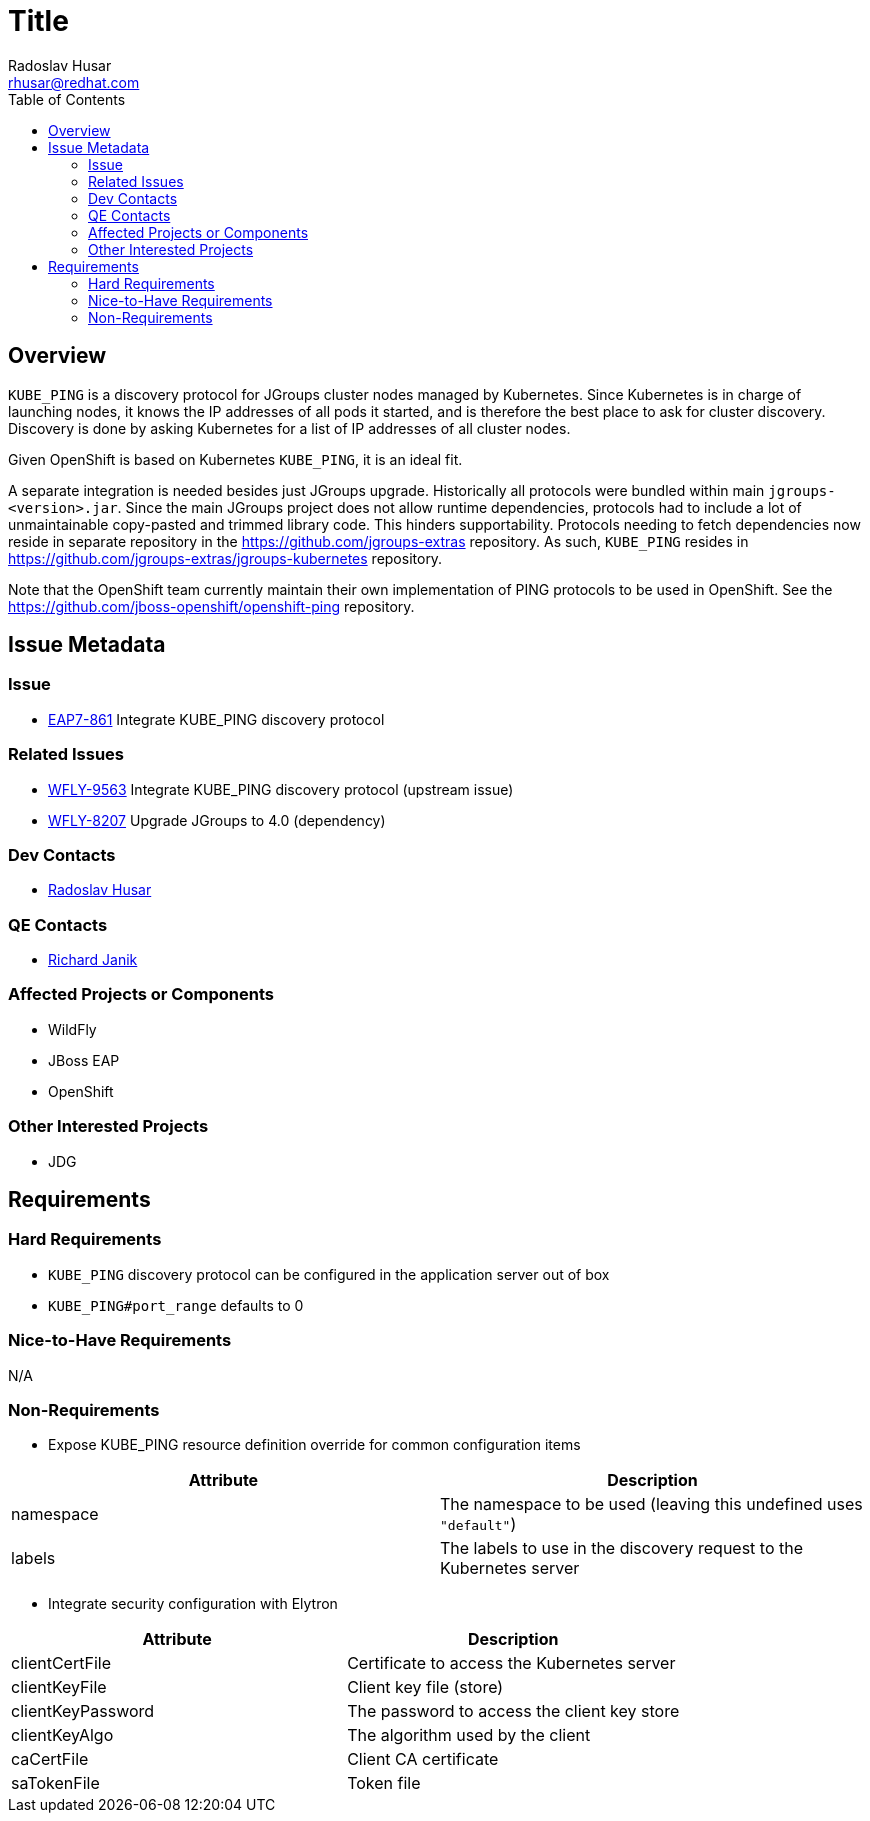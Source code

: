 = Title
:author:            Radoslav Husar
:email:             rhusar@redhat.com
:toc:               left
:icons:             font
:keywords:          openshift,kubernetes,jgroups,clustering
:idprefix:
:idseparator:       -

== Overview

`KUBE_PING` is a discovery protocol for JGroups cluster nodes managed by Kubernetes.
Since Kubernetes is in charge of launching nodes, it knows the IP addresses of all pods it started,
and is therefore the best place to ask for cluster discovery.
Discovery is done by asking Kubernetes for a list of IP addresses of all cluster nodes.

Given OpenShift is based on Kubernetes `KUBE_PING`, it is an ideal fit.

A separate integration is needed besides just JGroups upgrade.
Historically all protocols were bundled within main `jgroups-<version>.jar`.
Since the main JGroups project does not allow runtime dependencies, protocols had to include a lot of unmaintainable copy-pasted and trimmed library code.
This hinders supportability.
Protocols needing to fetch dependencies now reside in separate repository in the https://github.com/jgroups-extras repository.
As such, `KUBE_PING` resides in https://github.com/jgroups-extras/jgroups-kubernetes repository.

Note that the OpenShift team currently maintain their own implementation of PING protocols to be used in OpenShift.
See the https://github.com/jboss-openshift/openshift-ping repository.

== Issue Metadata

=== Issue

* https://issues.jboss.org/browse/EAP7-861[EAP7-861] Integrate KUBE_PING discovery protocol

=== Related Issues

* https://issues.jboss.org/browse/WFLY-9563[WFLY-9563] Integrate KUBE_PING discovery protocol (upstream issue)
* https://issues.jboss.org/browse/WFLY-8207[WFLY-8207] Upgrade JGroups to 4.0 (dependency)

=== Dev Contacts

* mailto:rhusar@redhat.com[Radoslav Husar]

=== QE Contacts

* mailto:rjanik@redhat.com[Richard Janik]

=== Affected Projects or Components

* WildFly
* JBoss EAP
* OpenShift

=== Other Interested Projects

* JDG

== Requirements

=== Hard Requirements

* `KUBE_PING` discovery protocol can be configured in the application server out of box
* `KUBE_PING#port_range` defaults to 0

=== Nice-to-Have Requirements

N/A

=== Non-Requirements

* Expose KUBE_PING resource definition override for common configuration items

[options="header"]
|===============
| Attribute      | Description
| namespace      | The namespace to be used (leaving this undefined uses `"default"`)
| labels         | The labels to use in the discovery request to the Kubernetes server
|===============


* Integrate security configuration with Elytron

[options="header"]
|===============
| Attribute         | Description
| clientCertFile    | Certificate to access the Kubernetes server
| clientKeyFile     | Client key file (store)
| clientKeyPassword | The password to access the client key store
| clientKeyAlgo     | The algorithm used by the client
| caCertFile        | Client CA certificate
| saTokenFile       | Token file
|===============
